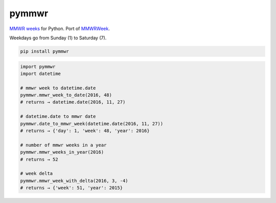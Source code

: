 =============================
pymmwr
=============================

.. image:: https://img.shields.io/pypi/v/pymmwr.svg
   :target: https://pypi.python.org/pypi/pymmwr

`MMWR weeks <https://wwwn.cdc.gov/nndss/document/MMWR_Week_overview.pdf>`_ for Python. Port of `MMWRWeek <https://github.com/jarad/MMWRweek>`_.

Weekdays go from Sunday (1) to Saturday (7).

.. code-block:: shell

   pip install pymmwr

.. code-block:: python

   import pymmwr
   import datetime

   # mmwr week to datetime.date
   pymmwr.mmwr_week_to_date(2016, 48)
   # returns → datetime.date(2016, 11, 27)

   # datetime.date to mmwr date
   pymmwr.date_to_mmwr_week(datetime.date(2016, 11, 27))
   # returns → {'day': 1, 'week': 48, 'year': 2016}

   # number of mmwr weeks in a year
   pymmwr.mmwr_weeks_in_year(2016)
   # returns → 52

   # week delta
   pymmwr.mmwr_week_with_delta(2016, 3, -4)
   # returns → {'week': 51, 'year': 2015}
